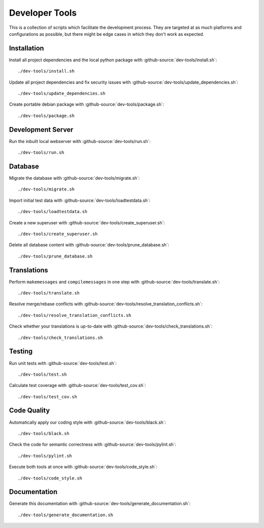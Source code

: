 ***************
Developer Tools
***************

This is a collection of scripts which facilitate the development process.
They are targeted at as much platforms and configurations as possible, but there might be edge cases in which they don't work as expected.


Installation
============

Install all project dependencies and the local python package with :github-source:`dev-tools/install.sh`::

    ./dev-tools/install.sh

Update all project dependencies and fix security issues with :github-source:`dev-tools/update_dependencies.sh`::

    ./dev-tools/update_dependencies.sh

Create portable debian package with :github-source:`dev-tools/package.sh`::

    ./dev-tools/package.sh


Development Server
==================

Run the inbuilt local webserver with :github-source:`dev-tools/run.sh`::

    ./dev-tools/run.sh


Database
========

Migrate the database with :github-source:`dev-tools/migrate.sh`::

    ./dev-tools/migrate.sh

Import initial test data with :github-source:`dev-tools/loadtestdata.sh`::

    ./dev-tools/loadtestdata.sh

Create a new superuser with :github-source:`dev-tools/create_superuser.sh`::

    ./dev-tools/create_superuser.sh

Delete all database content with :github-source:`dev-tools/prune_database.sh`::

    ./dev-tools/prune_database.sh


Translations
============

Perform ``makemessages`` and ``compilemessages`` in one step with :github-source:`dev-tools/translate.sh`::

    ./dev-tools/translate.sh

Resolve merge/rebase conflicts with :github-source:`dev-tools/resolve_translation_conflicts.sh`::

    ./dev-tools/resolve_translation_conflicts.sh

Check whether your translations is up-to-date with :github-source:`dev-tools/check_translations.sh`::

    ./dev-tools/check_translations.sh


Testing
=======

Run unit tests with :github-source:`dev-tools/test.sh`::

    ./dev-tools/test.sh

Calculate test coverage with :github-source:`dev-tools/test_cov.sh`::

    ./dev-tools/test_cov.sh


Code Quality
============

Automatically apply our coding style with :github-source:`dev-tools/black.sh`::

    ./dev-tools/black.sh

Check the code for semantic correctness with :github-source:`dev-tools/pylint.sh`::

    ./dev-tools/pylint.sh

Execute both tools at once with :github-source:`dev-tools/code_style.sh`::

    ./dev-tools/code_style.sh


Documentation
=============

Generate this documentation with :github-source:`dev-tools/generate_documentation.sh`::

    ./dev-tools/generate_documentation.sh
